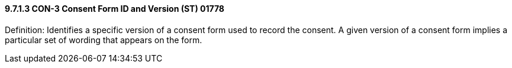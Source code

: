 ==== 9.7.1.3 CON-3 Consent Form ID and Version (ST) 01778

Definition: Identifies a specific version of a consent form used to record the consent. A given version of a consent form implies a particular set of wording that appears on the form.

